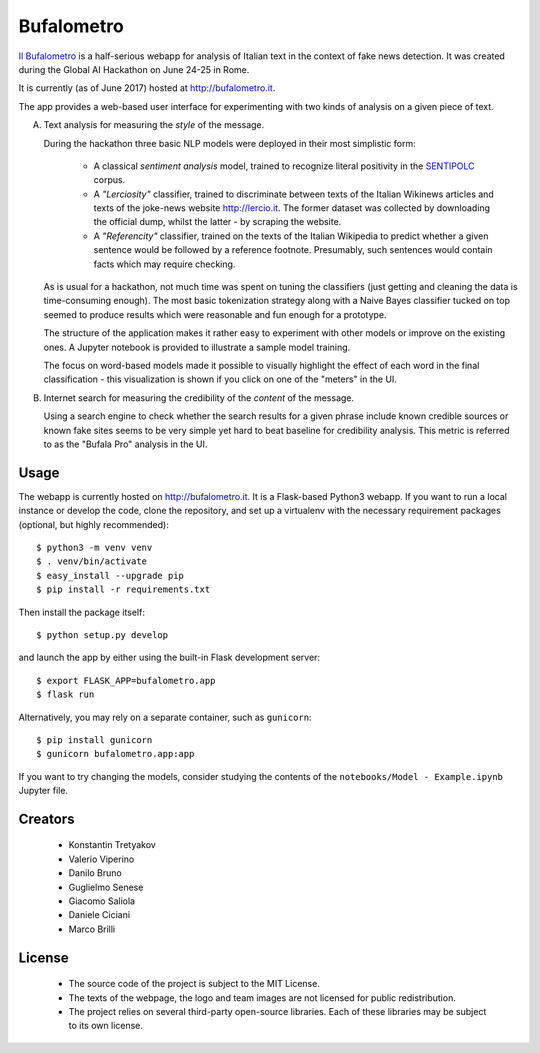 ===========
Bufalometro
===========

`Il Bufalometro <http://bufalometro.it>`_ is a half-serious webapp for analysis of Italian text in the context of fake news detection. It was created during the Global AI Hackathon on June 24-25 in Rome.

It is currently (as of June 2017) hosted at http://bufalometro.it.

The app provides a web-based user interface for experimenting with two kinds of analysis on a given piece of text.

A. Text analysis for measuring the *style* of the message. 

   During the hackathon three basic NLP models were deployed in their most simplistic form:
   
      - A classical *sentiment analysis* model, trained to recognize literal positivity in the `SENTIPOLC <http://www.di.unito.it/~tutreeb/sentipolc-evalita16/>`_ corpus.
      - A *"Lerciosity"* classifier, trained to discriminate between texts of the Italian Wikinews articles and texts of the joke-news website http://lercio.it. The former dataset was collected by downloading the official dump, whilst the latter - by scraping the website.
      - A *"Referencity"* classifier, trained on the texts of the Italian Wikipedia to predict whether a given sentence would be followed by a reference footnote. Presumably, such sentences would contain facts which may require checking.

   As is usual for a hackathon, not much time was spent on tuning the classifiers (just getting and cleaning the data is time-consuming enough). The most basic tokenization strategy along with a Naive Bayes classifier tucked on top seemed to produce results which were reasonable and fun enough for a prototype. 

   The structure of the application makes it rather easy to experiment with other models or improve on the existing ones. A Jupyter notebook is provided to illustrate a sample model training.

   The focus on word-based models made it possible to visually highlight the effect of each word in the final classification - this visualization is shown if you click on one of the "meters" in the UI.

B. Internet search for measuring the credibility of the *content* of the message.

   Using a search engine to check whether the 
   search results for a given phrase include known credible sources or known fake sites seems to be very simple 
   yet hard to beat baseline for credibility analysis. This metric is referred to as the "Bufala Pro" analysis 
   in the UI.

Usage
-----
The webapp is currently hosted on http://bufalometro.it. It is a Flask-based Python3 webapp.
If you want to run a local instance or develop the code, clone the repository, and set up a virtualenv with the 
necessary requirement packages (optional, but highly recommended)::

   $ python3 -m venv venv
   $ . venv/bin/activate
   $ easy_install --upgrade pip
   $ pip install -r requirements.txt

Then install the package itself::

   $ python setup.py develop

and launch the app by either using the built-in Flask development server::

   $ export FLASK_APP=bufalometro.app
   $ flask run

Alternatively, you may rely on a separate container, such as ``gunicorn``::

   $ pip install gunicorn
   $ gunicorn bufalometro.app:app

If you want to try changing the models, consider studying the contents of the ``notebooks/Model - Example.ipynb`` Jupyter file.

Creators
--------
 - Konstantin Tretyakov
 - Valerio Viperino
 - Danilo Bruno
 - Guglielmo Senese
 - Giacomo Saliola
 - Daniele Ciciani
 - Marco Brilli

License
-------
 - The source code of the project is subject to the MIT License.
 - The texts of the webpage, the logo and team images are not licensed for public redistribution.
 - The project relies on several third-party open-source libraries. 
   Each of these libraries may be subject to its own license.

